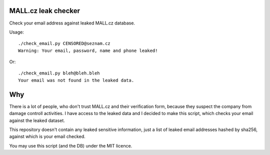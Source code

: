 MALL.cz leak checker
````````````````````

Check your email address against leaked MALL.cz database.

Usage:

::

  ./check_email.py CENSORED@seznam.cz
  Warning: Your email, password, name and phone leaked!

Or:

::

  ./check_email.py bleh@bleh.bleh
  Your email was not found in the leaked data.

Why
```

There is a lot of people, who don't trust MALL.cz and their verification form, because they suspect the company from damage controll activities. I have access to the leaked data and I decided to make this script, which checks your email against the leaked dataset.

This repository doesn't contain any leaked sensitive information, just a list of leaked email addresses hashed by sha256, against which is your email checked.

You may use this script (and the DB) under the MIT licence.
